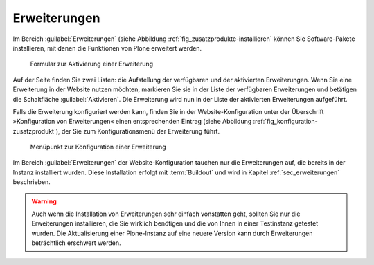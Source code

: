 .. _sec_konfiguration-erweiterungen:

===============
 Erweiterungen
===============

Im Bereich :guilabel:`Erweiterungen` (siehe Abbildung
:ref:`fig_zusatzprodukte-installieren` können Sie Software-Pakete
installieren, mit denen die Funktionen von Plone erweitert
werden. 

.. _fig_zusatzprodukte-installieren:

.. figure::
   ../images/zusatzprodukte-installieren.*
   :width: 80%
   :alt: Das Formular zur Installation einer Erweiterung

   Formular zur Aktivierung einer Erweiterung

Auf der Seite finden Sie zwei Listen: die Aufstellung der verfügbaren und der
aktivierten Erweiterungen. Wenn Sie eine Erweiterung in der Website nutzen
möchten, markieren Sie sie in der Liste der verfügbaren Erweiterungen und
betätigen die Schaltfläche :guilabel:`Aktivieren`.  Die Erweiterung 
wird nun in der Liste der aktivierten Erweiterungen aufgeführt.

Falls die Erweiterung konfiguriert werden kann, finden Sie in der
Website-Konfiguration unter der Überschrift »Konfiguration von Erweiterungen«
einen entsprechenden Eintrag (siehe Abbildung
:ref:`fig_konfiguration-zusatzprodukt`), der Sie zum Konfigurationsmenü der
Erweiterung führt. 

.. _fig_konfiguration-zusatzprodukt:

.. figure::
   ../images/konfiguration-zusatzprodukt.*
   :width: 40%
   :alt: Menüpunkt zur Konfiguration einer Erweiterung

   Menüpunkt zur Konfiguration einer Erweiterung

Im Bereich :guilabel:`Erweiterungen` der Website-Konfiguration tauchen nur die
Erweiterungen auf, die bereits in der Instanz installiert wurden. Diese
Installation erfolgt mit :term:`Buildout` und wird in Kapitel
:ref:`sec_erweiterungen` beschrieben.

.. warning:: 
   Auch wenn die Installation von Erweiterungen sehr einfach vonstatten geht,
   sollten Sie nur die Erweiterungen installieren, die Sie wirklich benötigen
   und die von Ihnen in einer Testinstanz getestet wurden. Die Aktualisierung
   einer Plone-Instanz auf eine neuere Version kann durch Erweiterungen
   beträchtlich erschwert werden.
